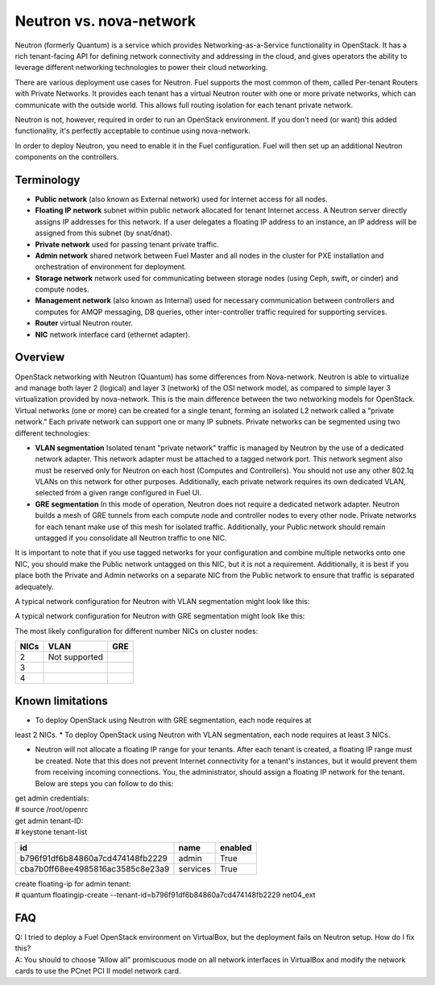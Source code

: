 .. index:: Neutron vs. nova-network, Quantum vs. nova-network

Neutron vs. nova-network
========================

Neutron (formerly Quantum) is a service which provides Networking-as-a-Service 
functionality in OpenStack. It has a rich tenant-facing API for defining 
network connectivity and addressing in the cloud, and gives operators the 
ability to leverage different networking technologies to power their cloud 
networking.

There are various deployment use cases for Neutron. Fuel supports the most 
common of them, called Per-tenant Routers with Private Networks. It provides each 
tenant has a virtual Neutron router with one or more private networks, which can communicate with the 
outside world. This allows full routing isolation for each tenant private network.

Neutron is not, however, required in order to run an OpenStack environment. If 
you don't need (or want) this added functionality, it's perfectly acceptable to 
continue using nova-network.

In order to deploy Neutron, you need to enable it in the Fuel configuration. 
Fuel will then set up an additional Neutron components on the controllers.


Terminology
-----------

* **Public network** (also known as External network) used for Internet 
  access for all nodes.
* **Floating IP network** subnet within public network allocated for tenant 
  Internet access. A Neutron server directly assigns IP addresses for this network.
  If a user delegates a floating IP address to an instance, an IP address will 
  be assigned from this subnet (by snat/dnat).
* **Private network** used for passing tenant private traffic.
* **Admin network** shared network between Fuel Master and all nodes in the 
  cluster for PXE installation and orchestration of environment for deployment.
* **Storage network** network used for communicating between storage nodes 
  (using Ceph, swift, or cinder) and compute nodes.
* **Management network** (also known as Internal) used
  for necessary communication between controllers and computes for AMQP
  messaging, DB queries, other inter-controller traffic required for
  supporting services.
* **Router** virtual Neutron router.
* **NIC** network interface card (ethernet adapter).

Overview
--------
OpenStack networking with Neutron (Quantum) has some differences from 
Nova-network. Neutron is able to virtualize and manage both layer 2 (logical) 
and layer 3 (network) of the OSI network model, as compared to simple layer 3 
virtualization provided by nova-network. This is the main difference between 
the two networking models for OpenStack. Virtual networks (one or more) can be 
created for a single tenant, forming an isolated L2 network called a 
"private network." Each private network can support one or many IP subnets.
Private networks can be segmented using two different technologies:

* **VLAN segmentation** Isolated tenant "private network" traffic is managed by 
  Neutron by the use of a dedicated network adapter. This network adapter must be 
  attached to a tagged network port. This network segment also must be 
  reserved only for Neutron on each host (Computes and Controllers). You should 
  not use any other 802.1q VLANs on this network for other purposes. 
  Additionally, each private network requires its own dedicated VLAN, selected 
  from a given range configured in Fuel UI. 
* **GRE segmentation** In this mode of operation, Neutron does not
  require a dedicated network adapter. Neutron builds a mesh of GRE tunnels from
  each compute node and controller nodes to every other node. Private networks
  for each tenant make use of this mesh for isolated traffic. Additionally, your
  Public network should remain untagged if you consolidate all Neutron traffic to
  one NIC.

It is important to note that if you use tagged networks for your configuration 
and combine multiple networks onto one NIC, you should make the Public 
network untagged on this NIC, but it is not a requirement. Additionally, it is 
best if you place both the Private and Admin networks on a separate NIC from
the Public network to ensure that traffic is separated adequately.

A typical network configuration for Neutron with VLAN segmentation might look
like this:

.. image:: /_images/Neutron_32_vlan_v2.png
  :align: center


A typical network configuration for Neutron with GRE segmentation might look
like this:

.. image:: /_images/Neutron_32_gre_v2.png
  :align: center
  
The most likely configuration for different number NICs on cluster nodes:

+------+----------------------------------------+----------------------------------------+ 
| NICs | VLAN                                   |                        GRE             | 
+======+========================================+========================================+ 
|   2  |  Not supported                         | .. image:: /_images/q32_gre_2nic.svg   | 
|      |                                        |    :align: center                      |
+------+----------------------------------------+----------------------------------------+
|   3  | .. image:: /_images/q32_vlan_3nic.svg  | .. image:: /_images/q32_gre_3nic.svg   |
|      |    :align: center                      |    :align: center                      |
+------+----------------------------------------+----------------------------------------+
|   4  | .. image:: /_images/q32_vlan_4nic.svg  | .. image:: /_images/q32_gre_4nic.svg   |
|      |    :align: center                      |    :align: center                      |
+------+----------------------------------------+----------------------------------------+


Known limitations
-----------------

* To deploy OpenStack using Neutron with GRE segmentation, each node requires at
least 2 NICs.
* To deploy OpenStack using Neutron with VLAN segmentation, each node requires
at least 3 NICs.

* Neutron will not allocate a floating IP range for your tenants. After each 
  tenant is created, a floating IP range must be created. Note that this does 
  not prevent Internet connectivity for a tenant's instances, but it would 
  prevent them from receiving incoming connections. You, the administrator, 
  should assign a floating IP network for the tenant. Below are steps you can 
  follow to do this:

| get admin credentials:
| # source /root/openrc
| get admin tenant-ID:
| # keystone tenant-list

+----------------------------------+----------+---------+
|                id                |   name   | enabled |
+==================================+==========+=========+
| b796f91df6b84860a7cd474148fb2229 |  admin   |   True  |
+----------------------------------+----------+---------+
| cba7b0ff68ee4985816ac3585c8e23a9 | services |   True  |
+----------------------------------+----------+---------+

| create floating-ip for admin tenant:
| # quantum floatingip-create --tenant-id=b796f91df6b84860a7cd474148fb2229 net04_ext


FAQ
---

| Q: I tried to deploy a Fuel OpenStack environment on VirtualBox, but the 
     deployment fails on Neutron setup. How do I fix this?
| A: You should to choose ”Allow all” promiscuous mode on all network 
     interfaces in VirtualBox and modify the network cards to use the PCnet 
     PCI II model network card.


